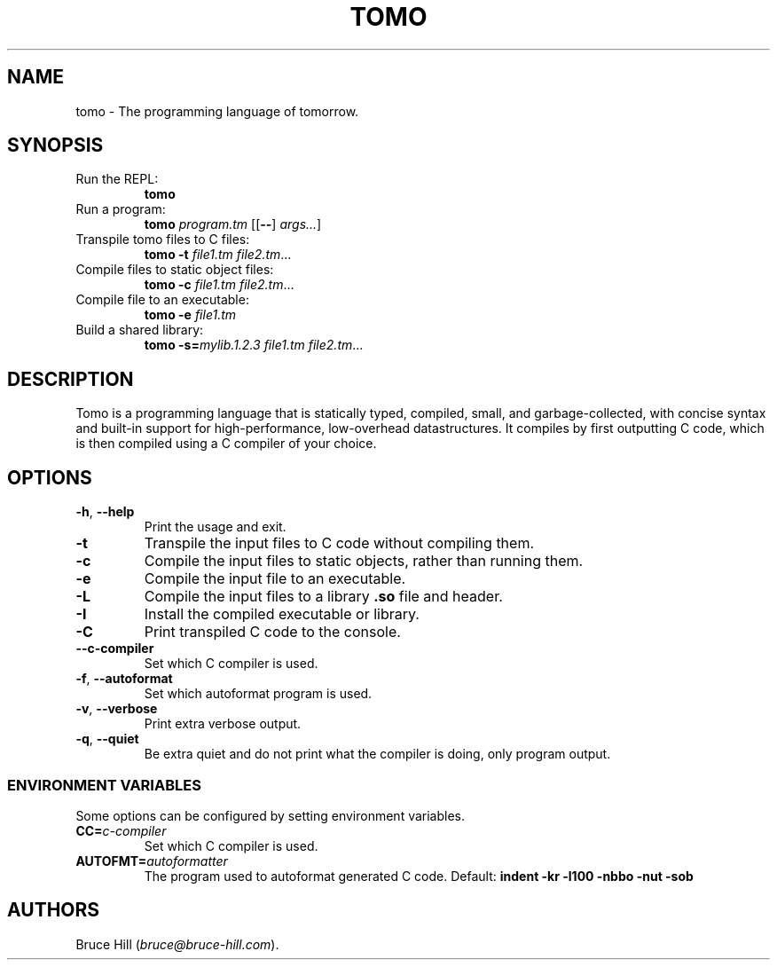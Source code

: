 .\" Automatically generated by Pandoc 3.1.11.1
.\"
.TH "TOMO" "1" "June 11, 2024" "" ""
.SH NAME
tomo \- The programming language of tomorrow.
.SH SYNOPSIS
.TP
Run the REPL:
\f[B]tomo\f[R]
.TP
Run a program:
\f[B]tomo\f[R] \f[I]program.tm\f[R] [[\f[B]\-\-\f[R]]
\f[I]args\&...\f[R]]
.TP
Transpile tomo files to C files:
\f[B]tomo\f[R] \f[B]\-t\f[R] \f[I]file1.tm\f[R] \f[I]file2.tm\f[R]\&...
.TP
Compile files to static object files:
\f[B]tomo\f[R] \f[B]\-c\f[R] \f[I]file1.tm\f[R] \f[I]file2.tm\f[R]\&...
.TP
Compile file to an executable:
\f[B]tomo\f[R] \f[B]\-e\f[R] \f[I]file1.tm\f[R]
.TP
Build a shared library:
\f[B]tomo\f[R] \f[B]\-s=\f[R]\f[I]mylib.1.2.3\f[R] \f[I]file1.tm\f[R]
\f[I]file2.tm\f[R]\&...
.SH DESCRIPTION
Tomo is a programming language that is statically typed, compiled,
small, and garbage\-collected, with concise syntax and built\-in support
for high\-performance, low\-overhead datastructures.
It compiles by first outputting C code, which is then compiled using a C
compiler of your choice.
.SH OPTIONS
.TP
\f[B]\-h\f[R], \f[B]\-\-help\f[R]
Print the usage and exit.
.TP
\f[B]\-t\f[R]
Transpile the input files to C code without compiling them.
.TP
\f[B]\-c\f[R]
Compile the input files to static objects, rather than running them.
.TP
\f[B]\-e\f[R]
Compile the input file to an executable.
.TP
\f[B]\-L\f[R]
Compile the input files to a library \f[B].so\f[R] file and header.
.TP
\f[B]\-I\f[R]
Install the compiled executable or library.
.TP
\f[B]\-C\f[R]
Print transpiled C code to the console.
.TP
\f[B]\-\-c\-compiler\f[R]
Set which C compiler is used.
.TP
\f[B]\-f\f[R], \f[B]\-\-autoformat\f[R]
Set which autoformat program is used.
.TP
\f[B]\-v\f[R], \f[B]\-\-verbose\f[R]
Print extra verbose output.
.TP
\f[B]\-q\f[R], \f[B]\-\-quiet\f[R]
Be extra quiet and do not print what the compiler is doing, only program
output.
.SS ENVIRONMENT VARIABLES
Some options can be configured by setting environment variables.
.TP
\f[B]CC=\f[R]\f[I]c\-compiler\f[R]
Set which C compiler is used.
.TP
\f[B]AUTOFMT=\f[R]\f[I]autoformatter\f[R]
The program used to autoformat generated C code.
Default: \f[B]indent \-kr \-l100 \-nbbo \-nut \-sob\f[R]
.SH AUTHORS
Bruce Hill (\f[I]bruce\[at]bruce\-hill.com\f[R]).
